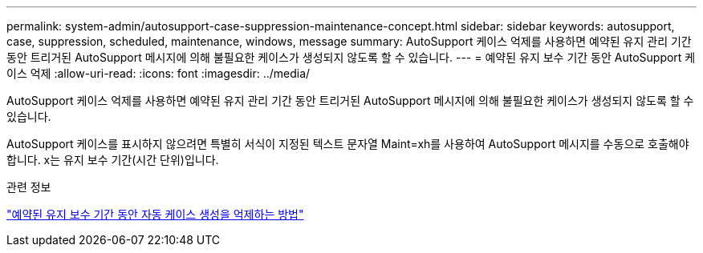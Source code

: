 ---
permalink: system-admin/autosupport-case-suppression-maintenance-concept.html 
sidebar: sidebar 
keywords: autosupport, case, suppression, scheduled, maintenance, windows, message 
summary: AutoSupport 케이스 억제를 사용하면 예약된 유지 관리 기간 동안 트리거된 AutoSupport 메시지에 의해 불필요한 케이스가 생성되지 않도록 할 수 있습니다. 
---
= 예약된 유지 보수 기간 동안 AutoSupport 케이스 억제
:allow-uri-read: 
:icons: font
:imagesdir: ../media/


[role="lead"]
AutoSupport 케이스 억제를 사용하면 예약된 유지 관리 기간 동안 트리거된 AutoSupport 메시지에 의해 불필요한 케이스가 생성되지 않도록 할 수 있습니다.

AutoSupport 케이스를 표시하지 않으려면 특별히 서식이 지정된 텍스트 문자열 Maint=xh를 사용하여 AutoSupport 메시지를 수동으로 호출해야 합니다. x는 유지 보수 기간(시간 단위)입니다.

.관련 정보
https://kb.netapp.com/Advice_and_Troubleshooting/Data_Storage_Software/ONTAP_OS/How_to_suppress_automatic_case_creation_during_scheduled_maintenance_windows["예약된 유지 보수 기간 동안 자동 케이스 생성을 억제하는 방법"]
